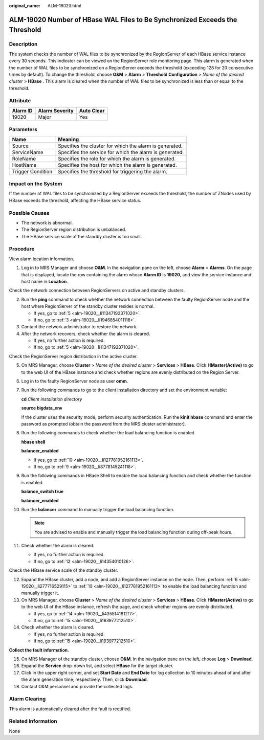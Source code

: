 :original_name: ALM-19020.html

.. _ALM-19020:

ALM-19020 Number of HBase WAL Files to Be Synchronized Exceeds the Threshold
============================================================================

Description
-----------

The system checks the number of WAL files to be synchronized by the RegionServer of each HBase service instance every 30 seconds. This indicator can be viewed on the RegionServer role monitoring page. This alarm is generated when the number of WAL files to be synchronized on a RegionServer exceeds the threshold (exceeding 128 for 20 consecutive times by default). To change the threshold, choose **O&M** > **Alarm** > **Threshold Configuration** > *Name of the desired cluster* > **HBase** . This alarm is cleared when the number of WAL files to be synchronized is less than or equal to the threshold.

Attribute
---------

======== ============== ==========
Alarm ID Alarm Severity Auto Clear
======== ============== ==========
19020    Major          Yes
======== ============== ==========

Parameters
----------

+-------------------+---------------------------------------------------------+
| Name              | Meaning                                                 |
+===================+=========================================================+
| Source            | Specifies the cluster for which the alarm is generated. |
+-------------------+---------------------------------------------------------+
| ServiceName       | Specifies the service for which the alarm is generated. |
+-------------------+---------------------------------------------------------+
| RoleName          | Specifies the role for which the alarm is generated.    |
+-------------------+---------------------------------------------------------+
| HostName          | Specifies the host for which the alarm is generated.    |
+-------------------+---------------------------------------------------------+
| Trigger Condition | Specifies the threshold for triggering the alarm.       |
+-------------------+---------------------------------------------------------+

Impact on the System
--------------------

If the number of WAL files to be synchronized by a RegionServer exceeds the threshold, the number of ZNodes used by HBase exceeds the threshold, affecting the HBase service status.

Possible Causes
---------------

-  The network is abnormal.
-  The RegionServer region distribution is unbalanced.
-  The HBase service scale of the standby cluster is too small.

Procedure
---------

View alarm location information.

#. Log in to MRS Manager and choose **O&M**. In the navigation pane on the left, choose **Alarm** > **Alarms**. On the page that is displayed, locate the row containing the alarm whose **Alarm ID** is **19020**, and view the service instance and host name in **Location**.

Check the network connection between RegionServers on active and standby clusters.

2. Run the **ping** command to check whether the network connection between the faulty RegionServer node and the host where RegionServer of the standby cluster resides is normal.

   -  If yes, go to :ref:`5 <alm-19020__li11347192371020>`.
   -  If no, go to :ref:`3 <alm-19020__li1946854011118>`.

3. .. _alm-19020__li1946854011118:

   Contact the network administrator to restore the network.

4. After the network recovers, check whether the alarm is cleared.

   -  If yes, no further action is required.
   -  If no, go to :ref:`5 <alm-19020__li11347192371020>`.

Check the RegionServer region distribution in the active cluster.

5.  .. _alm-19020__li11347192371020:

    On MRS Manager, choose **Cluster** > *Name of the desired cluster* > **Services** > **HBase**. Click **HMaster(Active)** to go to the web UI of the HBase instance and check whether regions are evenly distributed on the Region Server.

6.  .. _alm-19020__li277716529115:

    Log in to the faulty RegionServer node as user **omm**.

7.  Run the following commands to go to the client installation directory and set the environment variable:

    **cd** *Client installation directory*

    **source bigdata_env**

    If the cluster uses the security mode, perform security authentication. Run the **kinit hbase** command and enter the password as prompted (obtain the password from the MRS cluster administrator).

8.  Run the following commands to check whether the load balancing function is enabled.

    **hbase shell**

    **balancer_enabled**

    -  If yes, go to :ref:`10 <alm-19020__li127781952161113>`.
    -  If no, go to :ref:`9 <alm-19020__li8778145241118>`.

9.  .. _alm-19020__li8778145241118:

    Run the following commands in HBase Shell to enable the load balancing function and check whether the function is enabled.

    **balance_switch true**

    **balancer_enabled**

10. .. _alm-19020__li127781952161113:

    Run the **balancer** command to manually trigger the load balancing function.

    .. note::

       You are advised to enable and manually trigger the load balancing function during off-peak hours.

11. Check whether the alarm is cleared.

    -  If yes, no further action is required.
    -  If no, go to :ref:`12 <alm-19020__li14354010126>`.

Check the HBase service scale of the standby cluster.

12. .. _alm-19020__li14354010126:

    Expand the HBase cluster, add a node, and add a RegionServer instance on the node. Then, perform :ref:`6 <alm-19020__li277716529115>` to :ref:`10 <alm-19020__li127781952161113>` to enable the load balancing function and manually trigger it.

13. On MRS Manager, choose **Cluster** > *Name of the desired cluster* > **Services** > **HBase**. Click **HMaster(Active)** to go to the web UI of the HBase instance, refresh the page, and check whether regions are evenly distributed.

    -  If yes, go to :ref:`14 <alm-19020__li435514181217>`.
    -  If no, go to :ref:`15 <alm-19020__li193977212510>`.

14. .. _alm-19020__li435514181217:

    Check whether the alarm is cleared.

    -  If yes, no further action is required.
    -  If no, go to :ref:`15 <alm-19020__li193977212510>`.

**Collect the fault information.**

15. .. _alm-19020__li193977212510:

    On MRS Manager of the standby cluster, choose **O&M**. In the navigation pane on the left, choose **Log** > **Download**.

16. Expand the **Service** drop-down list, and select **HBase** for the target cluster.

17. Click |image1| in the upper right corner, and set **Start Date** and **End Date** for log collection to 10 minutes ahead of and after the alarm generation time, respectively. Then, click **Download**.

18. Contact O&M personnel and provide the collected logs.

Alarm Clearing
--------------

This alarm is automatically cleared after the fault is rectified.

Related Information
-------------------

None

.. |image1| image:: /_static/images/en-us_image_0000001583127517.png
